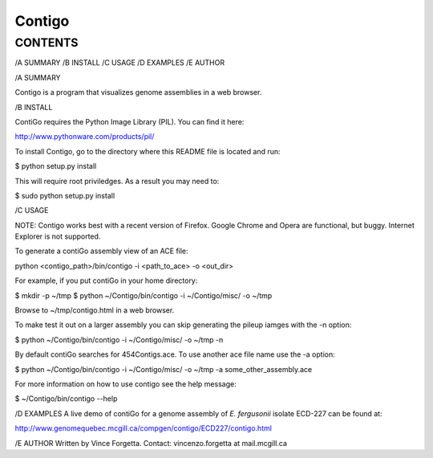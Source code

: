 =======
Contigo
=======

CONTENTS
--------

/A SUMMARY
/B INSTALL
/C USAGE
/D EXAMPLES
/E AUTHOR

/A SUMMARY

Contigo is a program that visualizes genome assemblies in a web browser. 

/B INSTALL

ContiGo requires the Python Image Library (PIL). You can find it here:

http://www.pythonware.com/products/pil/

To install Contigo, go to the directory where this README file is located and run:

$ python setup.py install

This will require root priviledges. As a result you may need to:

$ sudo python setup.py install

/C USAGE

NOTE: Contigo works best with a recent version of Firefox. Google Chrome and Opera are functional, but buggy. Internet Explorer is not supported.

To generate a contiGo assembly view of an ACE file:

python <contigo_path>/bin/contigo -i <path_to_ace> -o <out_dir>

For example, if you put contiGo in your home directory:

$ mkdir -p ~/tmp
$ python ~/Contigo/bin/contigo -i ~/Contigo/misc/ -o ~/tmp

Browse to ~/tmp/contigo.html in a web browser.

To make test it out on a larger assembly you can skip generating the pileup iamges with the -n option:

$ python ~/Contigo/bin/contigo -i ~/Contigo/misc/ -o ~/tmp -n

By default contiGo searches for 454Contigs.ace. To use another ace file name use the -a option:

$ python ~/Contigo/bin/contigo -i ~/Contigo/misc/ -o ~/tmp -a some_other_assembly.ace

For more information on how to use contigo see the help message:

$ ~/Contigo/bin/contigo --help

/D EXAMPLES
A live demo of contiGo for a genome assembly of *E. fergusonii* isolate ECD-227 can be found at:

http://www.genomequebec.mcgill.ca/compgen/contigo/ECD227/contigo.html

/E AUTHOR
Written by Vince Forgetta.
Contact: vincenzo.forgetta at mail.mcgill.ca
